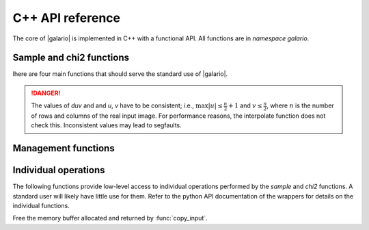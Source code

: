 .. http://www.sphinx-doc.org/en/stable/domains.html#the-c-domain

.. default-domain:: c

=================
C++ API reference
=================

The core of |galario| is implemented in C++ with a functional API. All functions
are in `namespace galario`.

Sample and chi2 functions
-------------------------

lhere are four main functions that should serve the standard use of |galario|.

.. function::
   void sample_profile(int nr, const dreal* intensity, dreal Rmin, dreal dR, dreal dxy, int nxy, dreal inc, dreal dRA, dreal dDec, dreal duv, dreal PA, int nd, const dreal* u, const dreal* v, dcomplex* vis_int)

   Compute visibilities for a model defined by a radial profile.

   The parameters are described in more detail in the python function :py:func:`sampleProfile`.

   :param nr: The number of points of the radial profile.
   :param intensity: The intensities of the radial profile. Size: `nr`
   :param Rmin: Inner edge of radial grid.
   :param dR: Radial-grid cell size.
   :param dxy: Image cell size.
   :param nxy: Number of image pixels in x- and y-direction.
   :param inc: Inclination.
   :param dRa: Rectascension offset.
   :param dDec: Dec. offset.
   :param duv: The size of a pixel, uniform in u- and v-direction. Units: same as `u, v`.
   :param PA: Position angle.
   :param nd: Number of visibility points.
   :param u: u coordinate of visibility points. Size: `nd`
   :param v: v coordinate of visibility points. Size: `nd`
   :param vis_int: Interpolated visibilities at the points `u, v`. Size: `nd`


.. function::
   void sample_image(int nx, int ny, const dreal* image, dreal dRA, dreal dDec, dreal duv, dreal PA, int nd, const dreal* u, const dreal* v, dcomplex* vis_int)

   Compute visibilities for a model defined by a real image.

   :param nx: The number of points of `image` in x-direction
   :param ny: The number of points of `image` in y-direction
   :param image: A rectangular image of size `nx*ny`.

   For the other parameters, see :func:`sample_profile()`.


.. function::
   dreal chi2_profile(int nr, const dreal* intensity, dreal Rmin, dreal dR, dreal dxy, int nxy, dreal inc, dreal dRA, dreal dDec, dreal duv, dreal PA, int nd, const dreal* u, const dreal* v, const dreal* vis_obs_re, const dreal* vis_obs_im, const dreal* weights)

   Compute the :math:`\chi^2` between observed visibilities and the
   interpolation based on a radial profile and return in `chi2`.

   For details, see the python function :py:func:`chi2Profile`.

   All parameters are identical to :func:`sample_profile`
   except that the model visibilities are not returned but directly
   compared to weighted observations.

   :param vis_obs_re: The real part of the visibilities. Size: `nd`.
   :param vis_obs_im: The imaginary part of the visibilities. Size: `nd`.
   :param weights: The weights of the observations. Size: `nd`.

.. function::
   dreal chi2_image(int nx, int ny, const dreal* image, dreal dRA, dreal dDec, dreal duv, dreal PA, int nd, const dreal* u, const dreal* v, const dreal* vis_obs_re, const dreal* vis_obs_im, const dreal* weights)

   Compute the :math:`\chi^2` between observed visibilities and the
   interpolation based on the input `image` and return in `chi2`.

   For details, see :func:`chi2_profile` and the python function :py:func:`chi2Image`.

.. DANGER::

   The values of `duv` and and `u`, `v` have to be consistent; i.e., :math:`\max
   |u| \leq \frac{n}{2} + 1` and :math:`v \leq \frac{n}{2}`, where :math:`n` is
   the number of rows and columns of the real input image. For performance
   reasons, the interpolate function does not check this. Inconsistent values
   may lead to segfaults.

Management functions
--------------------

.. function::
   void init()

   Initialize memory and environment for galario.

   Call this function before any computation is performed.

.. function::
   void cleanup()

   Free memory and clean up environment created by
   :func:`init`. Call after all computations in galario.

.. function::
   int threads(int num = 0)

   Set the number of `openMP` threads that galario uses in parallel
   regions to `num`. The default of 0 doesn't change the number of
   threads. Return the current number of threads.

   By default, use the settings in the `openMP` runtime that can be
   affected for example by setting the `OMP_NUM_THREADS` variable.

   For the cuda version, this sets the number of threads per block in cuda kernels.

   For more details, see the python function :py:func:`threads`.

.. function::
   int ngpus()

   Get the number of available GPUs.

.. function::
    void use_gpu(int device_id)

    Set the GPU to be used for the computations.

    For details, see the python function :py:func:`use_gpu`.

Individual operations
---------------------

The following functions provide low-level access to individual operations performed by the `sample` and `chi2` functions. A standard user will likely have little use for them. Refer to the python API documentation of the wrappers for details on the individual functions.

.. function::
   void sweep(int nr, dreal* intensity, dreal Rmin, dreal dR, int nxy, dreal dxy, dreal inc, dcomplex* image)

.. function::
   void uv_rotate(dreal PA, dreal dRA, dreal dDec, dreal* dRArot, dreal* dDecrot, int nd, const dreal* u, const dreal* v, dreal* urot, dreal* vrot)

.. function::
   dcomplex* copy_input(int nx, int ny, const dreal* image)

.. function::
   void galario_free(void*)

Free the memory buffer allocated and returned by :func:`copy_input`.

.. function::
   void fft2d(int nx, int ny, dcomplex* image)

.. function::
   void fftshift(int nx, int ny, dcomplex* image)

.. function::
   void fftshift_axis0(int nx, int ny, dcomplex* matrix)

.. function::
   void interpolate(int nrow, int ncol, const dcomplex *image, int nd, const dreal *u, const dreal *v, const dreal duv, dcomplex *vis_int)

.. function::
   void apply_phase_sampled(dreal dRA, dreal dDec, int nd, const dreal* u, const dreal* v, dcomplex* vis_int)

.. function::
   void reduce_chi2(int nd, const dreal* vis_obs_re, const dreal* vis_obs_im, const dcomplex* vis_int, const dreal* weights, dreal* chi2)
